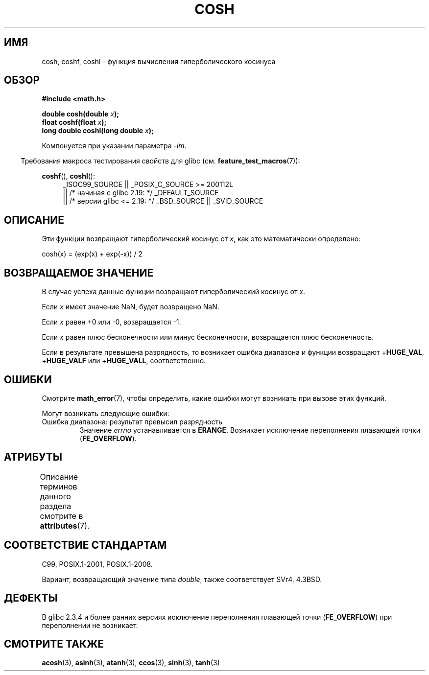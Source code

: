 .\" -*- mode: troff; coding: UTF-8 -*-
.\" Copyright 1993 David Metcalfe (david@prism.demon.co.uk)
.\" and Copyright 2008, Linux Foundation, written by Michael Kerrisk
.\"     <mtk.manpages@gmail.com>
.\"
.\" %%%LICENSE_START(VERBATIM)
.\" Permission is granted to make and distribute verbatim copies of this
.\" manual provided the copyright notice and this permission notice are
.\" preserved on all copies.
.\"
.\" Permission is granted to copy and distribute modified versions of this
.\" manual under the conditions for verbatim copying, provided that the
.\" entire resulting derived work is distributed under the terms of a
.\" permission notice identical to this one.
.\"
.\" Since the Linux kernel and libraries are constantly changing, this
.\" manual page may be incorrect or out-of-date.  The author(s) assume no
.\" responsibility for errors or omissions, or for damages resulting from
.\" the use of the information contained herein.  The author(s) may not
.\" have taken the same level of care in the production of this manual,
.\" which is licensed free of charge, as they might when working
.\" professionally.
.\"
.\" Formatted or processed versions of this manual, if unaccompanied by
.\" the source, must acknowledge the copyright and authors of this work.
.\" %%%LICENSE_END
.\"
.\" References consulted:
.\"     Linux libc source code
.\"     Lewine's _POSIX Programmer's Guide_ (O'Reilly & Associates, 1991)
.\"     386BSD man pages
.\" Modified 1993-07-24 by Rik Faith (faith@cs.unc.edu)
.\" Modified 1996-06-08 by aeb
.\" Modified 2002-07-27 by Walter Harms
.\" (walter.harms@informatik.uni-oldenburg.de)
.\"
.\"*******************************************************************
.\"
.\" This file was generated with po4a. Translate the source file.
.\"
.\"*******************************************************************
.TH COSH 3 2017\-09\-15 "" "Руководство программиста Linux"
.SH ИМЯ
cosh, coshf, coshl \- функция вычисления гиперболического косинуса
.SH ОБЗОР
.nf
\fB#include <math.h>\fP
.PP
\fBdouble cosh(double \fP\fIx\fP\fB);\fP
\fBfloat coshf(float \fP\fIx\fP\fB);\fP
\fBlong double coshl(long double \fP\fIx\fP\fB);\fP
.fi
.PP
Компонуется при указании параметра \fI\-lm\fP.
.PP
.in -4n
Требования макроса тестирования свойств для glibc
(см. \fBfeature_test_macros\fP(7)):
.in
.PP
.ad l
\fBcoshf\fP(), \fBcoshl\fP():
.RS 4
_ISOC99_SOURCE || _POSIX_C_SOURCE\ >=\ 200112L
    || /* начиная с glibc 2.19: */ _DEFAULT_SOURCE
    || /* версии glibc <= 2.19: */ _BSD_SOURCE || _SVID_SOURCE
.RE
.ad
.SH ОПИСАНИЕ
Эти функции возвращают гиперболический косинус от \fIx\fP, как это
математически определено:
.PP
.nf
    cosh(x) = (exp(x) + exp(\-x)) / 2
.fi
.SH "ВОЗВРАЩАЕМОЕ ЗНАЧЕНИЕ"
В случае успеха данные функции возвращают гиперболический косинус от \fIx\fP.
.PP
Если \fIx\fP имеет значение NaN, будет возвращено NaN.
.PP
Если \fIx\fP равен +0 или \-0, возвращается \-1.
.PP
Если \fIx\fP равен плюс бесконечности или минус бесконечности, возвращается
плюс бесконечность.
.PP
Если в результате превышена разрядность, то возникает ошибка диапазона и
функции возвращают +\fBHUGE_VAL\fP, +\fBHUGE_VALF\fP или +\fBHUGE_VALL\fP,
соответственно.
.SH ОШИБКИ
Смотрите \fBmath_error\fP(7), чтобы определить, какие ошибки могут возникать
при вызове этих функций.
.PP
Могут возникать следующие ошибки:
.TP 
Ошибка диапазона: результат превысил разрядность
Значение \fIerrno\fP устанавливается в \fBERANGE\fP. Возникает исключение
переполнения плавающей точки (\fBFE_OVERFLOW\fP).
.SH АТРИБУТЫ
Описание терминов данного раздела смотрите в \fBattributes\fP(7).
.TS
allbox;
lbw24 lb lb
l l l.
Интерфейс	Атрибут	Значение
T{
\fBcosh\fP(),
\fBcoshf\fP(),
\fBcoshl\fP()
T}	Безвредность в нитях	MT\-Safe
.TE
.SH "СООТВЕТСТВИЕ СТАНДАРТАМ"
C99, POSIX.1\-2001, POSIX.1\-2008.
.PP
Вариант, возвращающий значение типа \fIdouble\fP, также соответствует SVr4,
4.3BSD.
.SH ДЕФЕКТЫ
В glibc 2.3.4 и более ранних версиях исключение переполнения плавающей точки
(\fBFE_OVERFLOW\fP) при переполнении не возникает.
.SH "СМОТРИТЕ ТАКЖЕ"
\fBacosh\fP(3), \fBasinh\fP(3), \fBatanh\fP(3), \fBccos\fP(3), \fBsinh\fP(3), \fBtanh\fP(3)
